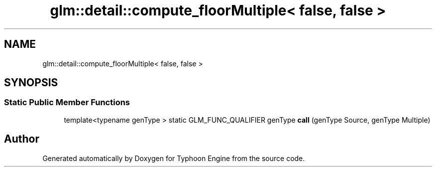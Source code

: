 .TH "glm::detail::compute_floorMultiple< false, false >" 3 "Sat Jul 20 2019" "Version 0.1" "Typhoon Engine" \" -*- nroff -*-
.ad l
.nh
.SH NAME
glm::detail::compute_floorMultiple< false, false >
.SH SYNOPSIS
.br
.PP
.SS "Static Public Member Functions"

.in +1c
.ti -1c
.RI "template<typename genType > static GLM_FUNC_QUALIFIER genType \fBcall\fP (genType Source, genType Multiple)"
.br
.in -1c

.SH "Author"
.PP 
Generated automatically by Doxygen for Typhoon Engine from the source code\&.
